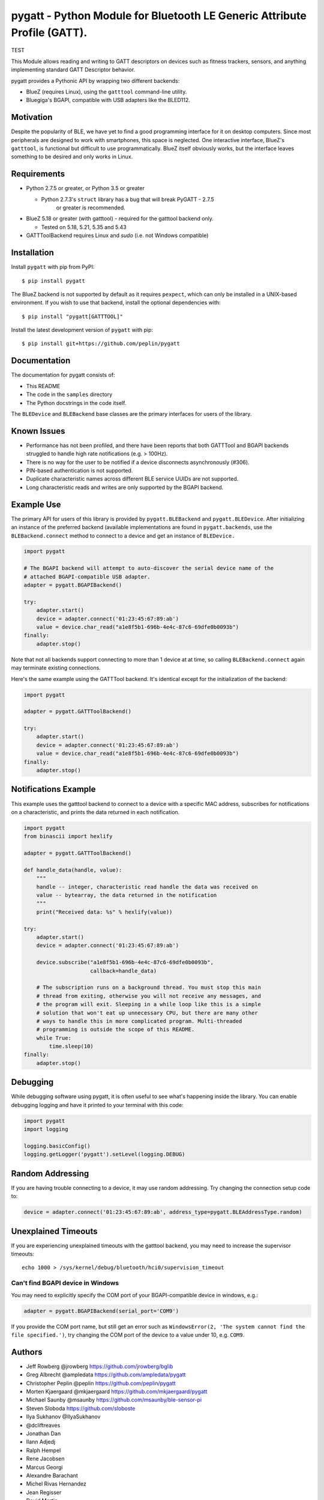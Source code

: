 pygatt - Python Module for Bluetooth LE Generic Attribute Profile (GATT).
=========================================================================

TEST

This Module allows reading and writing to GATT descriptors on devices
such as fitness trackers, sensors, and anything implementing standard
GATT Descriptor behavior.

pygatt provides a Pythonic API by wrapping two different backends:

-  BlueZ (requires Linux), using the ``gatttool`` command-line utility.
-  Bluegiga's BGAPI, compatible with USB adapters like the BLED112.

Motivation
----------

Despite the popularity of BLE, we have yet to find a good programming
interface for it on desktop computers. Since most peripherals are
designed to work with smartphones, this space is neglected. One
interactive interface, BlueZ's ``gatttool``, is functional but difficult
to use programmatically. BlueZ itself obviously works, but the interface
leaves something to be desired and only works in Linux.

Requirements
------------

-  Python 2.7.5 or greater, or Python 3.5 or greater

   -  Python 2.7.3's ``struct`` library has a bug that will break PyGATT - 2.7.5
         or greater is recommended.

-  BlueZ 5.18 or greater (with gatttool) - required for the gatttool
   backend only.

   -  Tested on 5.18, 5.21, 5.35 and 5.43

-  GATTToolBackend requires Linux and `sudo` (i.e. not Windows compatible)

Installation
------------

Install ``pygatt`` with pip from PyPI:

::

    $ pip install pygatt

The BlueZ backend is not supported by default as it requires
``pexpect``, which can only be installed in a UNIX-based environment. If
you wish to use that backend, install the optional dependencies with:

::

    $ pip install "pygatt[GATTTOOL]"

Install the latest development version of ``pygatt`` with pip:

::

    $ pip install git+https://github.com/peplin/pygatt

Documentation
-------------

The documentation for pygatt consists of:

- This README
- The code in the ``samples`` directory
- The Python docstrings in the code itself.

The ``BLEDevice`` and ``BLEBackend`` base classes are the primary interfaces for
users of the library.

Known Issues
------------

* Performance has not been profiled, and there have been reports that both
  GATTTool and BGAPI backends struggled to handle high rate notifications (e.g.
  > 100Hz).
* There is no way for the user to be notified if a device disconnects
  asynchronously (#306).
* PIN-based authentication is not supported.
* Duplicate characteristic names across different BLE service UUIDs are not
  supported.
* Long characteristic reads and writes are only supported by the BGAPI backend.

Example Use
-----------

The primary API for users of this library is provided by
``pygatt.BLEBackend`` and ``pygatt.BLEDevice``. After initializing an
instance of the preferred backend (available implementations are found
in ``pygatt.backends``, use the ``BLEBackend.connect`` method to connect
to a device and get an instance of ``BLEDevice.``

.. code:: python

    import pygatt

    # The BGAPI backend will attempt to auto-discover the serial device name of the
    # attached BGAPI-compatible USB adapter.
    adapter = pygatt.BGAPIBackend()

    try:
        adapter.start()
        device = adapter.connect('01:23:45:67:89:ab')
        value = device.char_read("a1e8f5b1-696b-4e4c-87c6-69dfe0b0093b")
    finally:
        adapter.stop()

Note that not all backends support connecting to more than 1 device at
at time, so calling ``BLEBackend.connect`` again may terminate existing
connections.

Here's the same example using the GATTTool backend. It's identical
except for the initialization of the backend:

.. code:: python

    import pygatt

    adapter = pygatt.GATTToolBackend()

    try:
        adapter.start()
        device = adapter.connect('01:23:45:67:89:ab')
        value = device.char_read("a1e8f5b1-696b-4e4c-87c6-69dfe0b0093b")
    finally:
        adapter.stop()

Notifications Example
---------------------

This example uses the gatttool backend to connect to a device with a specific
MAC address, subscribes for notifications on a characteristic, and prints the
data returned in each notification.

.. code:: python

    import pygatt
    from binascii import hexlify

    adapter = pygatt.GATTToolBackend()

    def handle_data(handle, value):
        """
        handle -- integer, characteristic read handle the data was received on
        value -- bytearray, the data returned in the notification
        """
        print("Received data: %s" % hexlify(value))

    try:
        adapter.start()
        device = adapter.connect('01:23:45:67:89:ab')

        device.subscribe("a1e8f5b1-696b-4e4c-87c6-69dfe0b0093b",
                         callback=handle_data)

        # The subscription runs on a background thread. You must stop this main
        # thread from exiting, otherwise you will not receive any messages, and
        # the program will exit. Sleeping in a while loop like this is a simple
        # solution that won't eat up unnecessary CPU, but there are many other
        # ways to handle this in more complicated program. Multi-threaded
        # programming is outside the scope of this README.
        while True:
            time.sleep(10)
    finally:
        adapter.stop()

Debugging
---------

While debugging software using pygatt, it is often useful to see what's
happening inside the library. You can enable debugging logging and have
it printed to your terminal with this code:

.. code:: python

    import pygatt
    import logging

    logging.basicConfig()
    logging.getLogger('pygatt').setLevel(logging.DEBUG)


Random Addressing
-----------------

If you are having trouble connecting to a device, it may use random addressing.
Try changing the connection setup code to:

.. code:: python

    device = adapter.connect('01:23:45:67:89:ab', address_type=pygatt.BLEAddressType.random)

Unexplained Timeouts
--------------------

If you are experiencing unexplained timeouts with the gatttool backend, you may need to increase the
supervisor timeouts:

::

    echo 1000 > /sys/kernel/debug/bluetooth/hci0/supervision_timeout

Can't find BGAPI device in Windows
~~~~~~~~~~~~~~~~~~~~~~~~~~~~~~~~~~

You may need to explicitly specify the COM port of your BGAPI-compatible
device in windows, e.g.:

.. code:: python

    adapter = pygatt.BGAPIBackend(serial_port='COM9')

If you provide the COM port name, but still get an error such as
``WindowsError(2, 'The system cannot find the file specified.')``, try
changing the COM port of the device to a value under 10, e.g. ``COM9``.

Authors
-------

- Jeff Rowberg @jrowberg https://github.com/jrowberg/bglib
- Greg Albrecht @ampledata https://github.com/ampledata/pygatt
- Christopher Peplin @peplin https://github.com/peplin/pygatt
- Morten Kjaergaard @mkjaergaard https://github.com/mkjaergaard/pygatt
- Michael Saunby @msaunby https://github.com/msaunby/ble-sensor-pi
- Steven Sloboda https://github.com/sloboste
- Ilya Sukhanov @IlyaSukhanov
- @dcliftreaves
- Jonathan Dan
- Ilann Adjedj
- Ralph Hempel
- Rene Jacobsen
- Marcus Georgi
- Alexandre Barachant
- Michel Rivas Hernandez
- Jean Regisser
- David Martin
- Pieter Hooimeijer
- Thomas Li Fredriksen
- Markus Proeller
- lachtanek
- Andrea Merello
- Richard Mitchell
- Daniel Santos
- Andrew Connell
- Jakub Hrabec
- John Schoenberger
- Georgi Boiko
- Jose Phillips

Releasing to PyPI
-----------------

For the maintainers of the project, when you want to make a release:

-  Merge all of the changes into ``master``.
-  Update the version in ``setup.py``.
-  Update the ``CHANGELOG.mkd``
-  Tag the commit and push to GitHub (will need to push to a separate
   branch of PR first since ``master`` is a protected branch).
-  Travis CI will take care of the rest - it will build and deploy
   tagged commits to PyPI automatically.

License
-------

Copyright 2015 Stratos Inc. and Orion Labs

Apache License, Version 2.0 and MIT License. See LICENSE.
